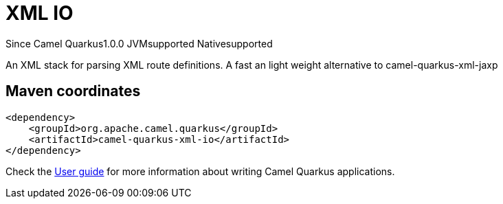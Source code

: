 // Do not edit directly!
// This file was generated by camel-quarkus-maven-plugin:update-extension-doc-page

[[xml-io]]
= XML IO
:page-aliases: extensions/xml-io.adoc
:cq-since: 1.0.0
:cq-artifact-id: camel-quarkus-xml-io
:cq-native-supported: true
:cq-status: Stable
:cq-description: An XML stack for parsing XML route definitions. A fast an light weight alternative to camel-quarkus-xml-jaxp
:cq-deprecated: false
:cq-targetRuntime: Native

[.badges]
[.badge-key]##Since Camel Quarkus##[.badge-version]##1.0.0## [.badge-key]##JVM##[.badge-supported]##supported## [.badge-key]##Native##[.badge-supported]##supported##

An XML stack for parsing XML route definitions. A fast an light weight alternative to camel-quarkus-xml-jaxp

== Maven coordinates

[source,xml]
----
<dependency>
    <groupId>org.apache.camel.quarkus</groupId>
    <artifactId>camel-quarkus-xml-io</artifactId>
</dependency>
----

Check the xref:user-guide/index.adoc[User guide] for more information about writing Camel Quarkus applications.
